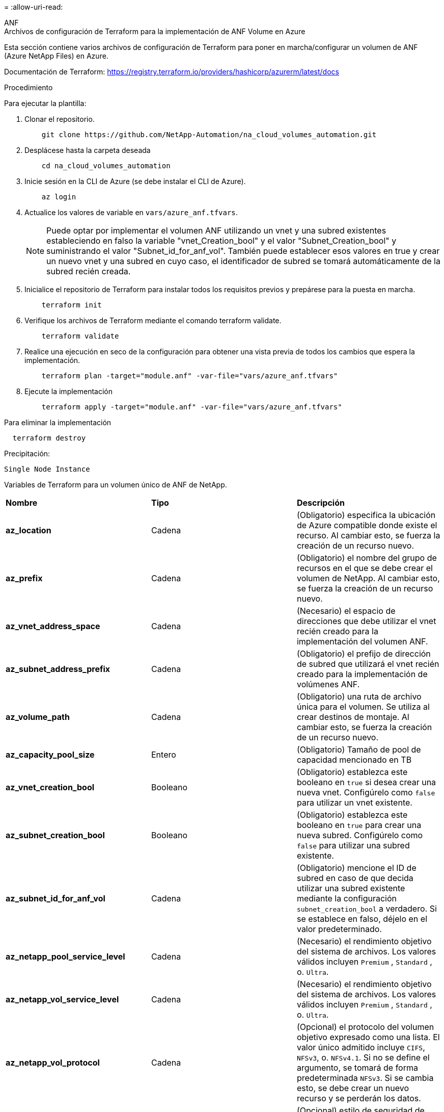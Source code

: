 = 
:allow-uri-read: 


[role="tabbed-block"]
====
.ANF
--
.Archivos de configuración de Terraform para la implementación de ANF Volume en Azure
Esta sección contiene varios archivos de configuración de Terraform para poner en marcha/configurar un volumen de ANF (Azure NetApp Files) en Azure.

Documentación de Terraform: https://registry.terraform.io/providers/hashicorp/azurerm/latest/docs[]

.Procedimiento
Para ejecutar la plantilla:

. Clonar el repositorio.
+
[source, cli]
----
    git clone https://github.com/NetApp-Automation/na_cloud_volumes_automation.git
----
. Desplácese hasta la carpeta deseada
+
[source, cli]
----
    cd na_cloud_volumes_automation
----
. Inicie sesión en la CLI de Azure (se debe instalar el CLI de Azure).
+
[source, cli]
----
    az login
----
. Actualice los valores de variable en `vars/azure_anf.tfvars`.
+

NOTE: Puede optar por implementar el volumen ANF utilizando un vnet y una subred existentes estableciendo en falso la variable "vnet_Creation_bool" y el valor "Subnet_Creation_bool" y suministrando el valor "Subnet_id_for_anf_vol". También puede establecer esos valores en true y crear un nuevo vnet y una subred en cuyo caso, el identificador de subred se tomará automáticamente de la subred recién creada.

. Inicialice el repositorio de Terraform para instalar todos los requisitos previos y prepárese para la puesta en marcha.
+
[source, cli]
----
    terraform init
----
. Verifique los archivos de Terraform mediante el comando terraform validate.
+
[source, cli]
----
    terraform validate
----
. Realice una ejecución en seco de la configuración para obtener una vista previa de todos los cambios que espera la implementación.
+
[source, cli]
----
    terraform plan -target="module.anf" -var-file="vars/azure_anf.tfvars"
----
. Ejecute la implementación
+
[source, cli]
----
    terraform apply -target="module.anf" -var-file="vars/azure_anf.tfvars"
----


Para eliminar la implementación

[source, cli]
----
  terraform destroy
----
.Precipitación:
`Single Node Instance`

Variables de Terraform para un volumen único de ANF de NetApp.

|===


| *Nombre* | *Tipo* | *Descripción* 


| *az_location* | Cadena | (Obligatorio) especifica la ubicación de Azure compatible donde existe el recurso. Al cambiar esto, se fuerza la creación de un recurso nuevo. 


| *az_prefix* | Cadena | (Obligatorio) el nombre del grupo de recursos en el que se debe crear el volumen de NetApp. Al cambiar esto, se fuerza la creación de un recurso nuevo. 


| *az_vnet_address_space* | Cadena | (Necesario) el espacio de direcciones que debe utilizar el vnet recién creado para la implementación del volumen ANF. 


| *az_subnet_address_prefix* | Cadena | (Obligatorio) el prefijo de dirección de subred que utilizará el vnet recién creado para la implementación de volúmenes ANF. 


| *az_volume_path* | Cadena | (Obligatorio) una ruta de archivo única para el volumen. Se utiliza al crear destinos de montaje. Al cambiar esto, se fuerza la creación de un recurso nuevo. 


| *az_capacity_pool_size* | Entero | (Obligatorio) Tamaño de pool de capacidad mencionado en TB 


| *az_vnet_creation_bool* | Booleano | (Obligatorio) establezca este booleano en `true` si desea crear una nueva vnet. Configúrelo como `false` para utilizar un vnet existente. 


| *az_subnet_creation_bool* | Booleano | (Obligatorio) establezca este booleano en `true` para crear una nueva subred. Configúrelo como `false` para utilizar una subred existente. 


| *az_subnet_id_for_anf_vol* | Cadena | (Obligatorio) mencione el ID de subred en caso de que decida utilizar una subred existente mediante la configuración `subnet_creation_bool` a verdadero. Si se establece en falso, déjelo en el valor predeterminado. 


| *az_netapp_pool_service_level* | Cadena | (Necesario) el rendimiento objetivo del sistema de archivos. Los valores válidos incluyen `Premium` , `Standard` , o. `Ultra`. 


| *az_netapp_vol_service_level* | Cadena | (Necesario) el rendimiento objetivo del sistema de archivos. Los valores válidos incluyen `Premium` , `Standard` , o. `Ultra`. 


| *az_netapp_vol_protocol* | Cadena | (Opcional) el protocolo del volumen objetivo expresado como una lista. El valor único admitido incluye `CIFS`, `NFSv3`, o. `NFSv4.1`. Si no se define el argumento, se tomará de forma predeterminada `NFSv3`. Si se cambia esto, se debe crear un nuevo recurso y se perderán los datos. 


| *az_netapp_vol_security_style* | Cadena | (Opcional) estilo de seguridad de volumen, los valores aceptados son `Unix` o. `Ntfs`. Si no se proporciona ningún valor, se crea de forma por omisión el volumen de un único protocolo `Unix` si es así `NFSv3` o. `NFSv4.1` volume, si `CIFS`, de forma predeterminada, se establece en `Ntfs`. En un volumen de protocolo doble, si no se proporciona, su valor será `Ntfs`. 


| *az_netapp_vol_storage_quota* | Cadena | (Obligatorio) la cuota de almacenamiento máxima permitida para un sistema de archivos en gigabytes. 
|===
--
.ANF Protección de datos
--
.Archivos de configuración de Terraform para la implementación de un volumen ANF con protección de datos en Azure
Esta sección contiene varios archivos de configuración de Terraform para poner en marcha/configurar un volumen de ANF (Azure NetApp Files) con protección de datos en Azure.

Documentación de Terraform: https://registry.terraform.io/providers/hashicorp/azurerm/latest/docs[]

.Procedimiento
Para ejecutar la plantilla:

. Clonar el repositorio.
+
[source, cli]
----
    git clone https://github.com/NetApp-Automation/na_cloud_volumes_automation.git
----
. Desplácese hasta la carpeta deseada
+
[source, cli]
----
    cd na_cloud_volumes_automation
----
. Inicie sesión en la CLI de Azure (se debe instalar el CLI de Azure).
+
[source, cli]
----
    az login
----
. Actualice los valores de variable en `vars/azure_anf_data_protection.tfvars`.
+

NOTE: Puede optar por implementar el volumen ANF utilizando un vnet y una subred existentes estableciendo en falso la variable "vnet_Creation_bool" y el valor "Subnet_Creation_bool" y suministrando el valor "Subnet_id_for_anf_vol". También puede establecer esos valores en true y crear un nuevo vnet y una subred en cuyo caso, el identificador de subred se tomará automáticamente de la subred recién creada.

. Inicialice el repositorio de Terraform para instalar todos los requisitos previos y prepárese para la puesta en marcha.
+
[source, cli]
----
    terraform init
----
. Verifique los archivos de Terraform mediante el comando terraform validate.
+
[source, cli]
----
    terraform validate
----
. Realice una ejecución en seco de la configuración para obtener una vista previa de todos los cambios que espera la implementación.
+
[source, cli]
----
    terraform plan -target="module.anf_data_protection" -var-file="vars/azure_anf_data_protection.tfvars"
----
. Ejecute la implementación
+
[source, cli]
----
    terraform apply -target="module.anf_data_protection" -var-file="vars/azure_anf_data_protection.tfvars
----


Para eliminar la implementación

[source, cli]
----
  terraform destroy
----
.Precipitación:
`ANF Data Protection`

Variables de Terraform para un solo volumen de ANF con protección de datos habilitada.

|===


| *Nombre* | *Tipo* | *Descripción* 


| *az_location* | Cadena | (Obligatorio) especifica la ubicación de Azure compatible donde existe el recurso. Al cambiar esto, se fuerza la creación de un recurso nuevo. 


| *az_alt_location* | Cadena | (Necesario) la ubicación de Azure donde se creará el volumen secundario 


| *az_prefix* | Cadena | (Obligatorio) el nombre del grupo de recursos en el que se debe crear el volumen de NetApp. Al cambiar esto, se fuerza la creación de un recurso nuevo. 


| *az_vnet_primary_address_space* | Cadena | (Necesario) el espacio de direcciones que debe utilizar el vnet recién creado para la implementación del volumen primario ANF. 


| *az_vnet_secondary_address_space* | Cadena | (Necesario) el espacio de direcciones que debe utilizar el vnet recién creado para la implementación de volúmenes secundarios ANF. 


| *az_subnet_primary_address_prefix* | Cadena | (Obligatorio) el prefijo de dirección de subred que utilizará el vnet recién creado para la implementación del volumen primario ANF. 


| *az_subnet_secondary_address_prefix* | Cadena | (Obligatorio) el prefijo de dirección de subred que utilizará el vnet recién creado para la implementación de volumen secundario ANF. 


| *az_volume_path_primary* | Cadena | (Obligatorio) una ruta de archivo única para el volumen primario. Se utiliza al crear destinos de montaje. Al cambiar esto, se fuerza la creación de un recurso nuevo. 


| *az_volume_path_secondary* | Cadena | (Obligatorio) una ruta de archivo única para el volumen secundario. Se utiliza al crear destinos de montaje. Al cambiar esto, se fuerza la creación de un recurso nuevo. 


| *az_capacity_pool_size_primary* | Entero | (Obligatorio) Tamaño de pool de capacidad mencionado en TB 


| *az_capacity_pool_size_secondary* | Entero | (Obligatorio) Tamaño de pool de capacidad mencionado en TB 


| *az_vnet_primary_creation_bool* | Booleano | (Obligatorio) establezca este booleano en `true` si desea crear un nuevo vnet para el volumen primario. Configúrelo como `false` para utilizar un vnet existente. 


| *az_vnet_secondary_creation_bool* | Booleano | (Obligatorio) establezca este booleano en `true` si desea crear una nueva vnet para el volumen secundario. Configúrelo como `false` para utilizar un vnet existente. 


| *az_subnet_primary_creation_bool* | Booleano | (Obligatorio) establezca este booleano en `true` para crear una nueva subred para el volumen primario. Configúrelo como `false` para utilizar una subred existente. 


| *az_subnet_secondary_creation_bool* | Booleano | (Obligatorio) establezca este booleano en `true` para crear una nueva subred para el volumen secundario. Configúrelo como `false` para utilizar una subred existente. 


| *az_primary_subnet_id_for_anf_vol* | Cadena | (Obligatorio) mencione el ID de subred en caso de que decida utilizar una subred existente mediante la configuración `subnet_primary_creation_bool` a verdadero. Si se establece en falso, déjelo en el valor predeterminado. 


| *az_secondary_subnet_id_for_anf_vol* | Cadena | (Obligatorio) mencione el ID de subred en caso de que decida utilizar una subred existente mediante la configuración `subnet_secondary_creation_bool` a verdadero. Si se establece en falso, déjelo en el valor predeterminado. 


| *az_netapp_pool_service_level_primary* | Cadena | (Necesario) el rendimiento objetivo del sistema de archivos. Los valores válidos incluyen `Premium` , `Standard` , o. `Ultra`. 


| *az_netapp_pool_service_level_secondary* | Cadena | (Necesario) el rendimiento objetivo del sistema de archivos. Los valores válidos incluyen `Premium` , `Standard` , o. `Ultra`. 


| *az_netapp_vol_service_level_primary* | Cadena | (Necesario) el rendimiento objetivo del sistema de archivos. Los valores válidos incluyen `Premium` , `Standard` , o. `Ultra`. 


| *az_netapp_vol_service_level_secondary* | Cadena | (Necesario) el rendimiento objetivo del sistema de archivos. Los valores válidos incluyen `Premium` , `Standard` , o. `Ultra`. 


| *az_netapp_vol_protocol_primary* | Cadena | (Opcional) el protocolo del volumen objetivo expresado como una lista. El valor único admitido incluye `CIFS`, `NFSv3`, o. `NFSv4.1`. Si no se define el argumento, se tomará de forma predeterminada `NFSv3`. Si se cambia esto, se debe crear un nuevo recurso y se perderán los datos. 


| *az_netapp_vol_protocol_secondary* | Cadena | (Opcional) el protocolo del volumen objetivo expresado como una lista. El valor único admitido incluye `CIFS`, `NFSv3`, o. `NFSv4.1`. Si no se define el argumento, se tomará de forma predeterminada `NFSv3`. Si se cambia esto, se debe crear un nuevo recurso y se perderán los datos. 


| *az_netapp_vol_storage_quota_primary* | Cadena | (Obligatorio) la cuota de almacenamiento máxima permitida para un sistema de archivos en gigabytes. 


| *az_netapp_vol_storage_quota_secondary* | Cadena | (Obligatorio) la cuota de almacenamiento máxima permitida para un sistema de archivos en gigabytes. 


| *az_dp_replication_frequency* | Cadena | (Obligatorio) frecuencia de replicación, los valores admitidos son `10minutes`, `hourly`, `daily`, los valores distinguen entre mayúsculas y minúsculas. 
|===
--
.ANF Protocolo dual
--
.Archivos de configuración de Terraform para la implementación de ANF Volume con protocolo doble en Azure
Esta sección contiene varios archivos de configuración de Terraform para poner en marcha/configurar un volumen ANF (Azure NetApp Files) con el protocolo doble habilitado en Azure.

Documentación de Terraform: https://registry.terraform.io/providers/hashicorp/azurerm/latest/docs[]

.Procedimiento
Para ejecutar la plantilla:

. Clonar el repositorio.
+
[source, cli]
----
    git clone https://github.com/NetApp-Automation/na_cloud_volumes_automation.git
----
. Desplácese hasta la carpeta deseada
+
[source, cli]
----
    cd na_cloud_volumes_automation
----
. Inicie sesión en la CLI de Azure (se debe instalar el CLI de Azure).
+
[source, cli]
----
    az login
----
. Actualice los valores de variable en `vars/azure_anf_dual_protocol.tfvars`.
+

NOTE: Puede optar por implementar el volumen ANF utilizando un vnet y una subred existentes estableciendo en falso la variable "vnet_Creation_bool" y el valor "Subnet_Creation_bool" y suministrando el valor "Subnet_id_for_anf_vol". También puede establecer esos valores en true y crear un nuevo vnet y una subred en cuyo caso, el identificador de subred se tomará automáticamente de la subred recién creada.

. Inicialice el repositorio de Terraform para instalar todos los requisitos previos y prepárese para la puesta en marcha.
+
[source, cli]
----
    terraform init
----
. Verifique los archivos de Terraform mediante el comando terraform validate.
+
[source, cli]
----
    terraform validate
----
. Realice una ejecución en seco de la configuración para obtener una vista previa de todos los cambios que espera la implementación.
+
[source, cli]
----
    terraform plan -target="module.anf_dual_protocol" -var-file="vars/azure_anf_dual_protocol.tfvars"
----
. Ejecute la implementación
+
[source, cli]
----
    terraform apply -target="module.anf_dual_protocol" -var-file="vars/azure_anf_dual_protocol.tfvars"
----


Para eliminar la implementación

[source, cli]
----
  terraform destroy
----
.Precipitación:
`Single Node Instance`

Variables de Terraform para un solo volumen de ANF con protocolo dual activado.

|===


| *Nombre* | *Tipo* | *Descripción* 


| *az_location* | Cadena | (Obligatorio) especifica la ubicación de Azure compatible donde existe el recurso. Al cambiar esto, se fuerza la creación de un recurso nuevo. 


| *az_prefix* | Cadena | (Obligatorio) el nombre del grupo de recursos en el que se debe crear el volumen de NetApp. Al cambiar esto, se fuerza la creación de un recurso nuevo. 


| *az_vnet_address_space* | Cadena | (Necesario) el espacio de direcciones que debe utilizar el vnet recién creado para la implementación del volumen ANF. 


| *az_subnet_address_prefix* | Cadena | (Obligatorio) el prefijo de dirección de subred que utilizará el vnet recién creado para la implementación de volúmenes ANF. 


| *az_volume_path* | Cadena | (Obligatorio) una ruta de archivo única para el volumen. Se utiliza al crear destinos de montaje. Al cambiar esto, se fuerza la creación de un recurso nuevo. 


| *az_capacity_pool_size* | Entero | (Obligatorio) Tamaño de pool de capacidad mencionado en TB 


| *az_vnet_creation_bool* | Booleano | (Obligatorio) establezca este booleano en `true` si desea crear una nueva vnet. Configúrelo como `false` para utilizar un vnet existente. 


| *az_subnet_creation_bool* | Booleano | (Obligatorio) establezca este booleano en `true` para crear una nueva subred. Configúrelo como `false` para utilizar una subred existente. 


| *az_subnet_id_for_anf_vol* | Cadena | (Obligatorio) mencione el ID de subred en caso de que decida utilizar una subred existente mediante la configuración `subnet_creation_bool` a verdadero. Si se establece en falso, déjelo en el valor predeterminado. 


| *az_netapp_pool_service_level* | Cadena | (Necesario) el rendimiento objetivo del sistema de archivos. Los valores válidos incluyen `Premium` , `Standard` , o. `Ultra`. 


| *az_netapp_vol_service_level* | Cadena | (Necesario) el rendimiento objetivo del sistema de archivos. Los valores válidos incluyen `Premium` , `Standard` , o. `Ultra`. 


| *az_netapp_vol_protocol1* | Cadena | (Obligatorio) el protocolo del volumen objetivo expresado como una lista. El valor único admitido incluye `CIFS`, `NFSv3`, o. `NFSv4.1`. Si no se define el argumento, se tomará de forma predeterminada `NFSv3`. Si se cambia esto, se debe crear un nuevo recurso y se perderán los datos. 


| *az_netapp_vol_protocol2* | Cadena | (Obligatorio) el protocolo del volumen objetivo expresado como una lista. El valor único admitido incluye `CIFS`, `NFSv3`, o. `NFSv4.1`. Si no se define el argumento, se tomará de forma predeterminada `NFSv3`. Si se cambia esto, se debe crear un nuevo recurso y se perderán los datos. 


| *az_netapp_vol_storage_quota* | Cadena | (Obligatorio) la cuota de almacenamiento máxima permitida para un sistema de archivos en gigabytes. 


| *az_smb_server_username* | Cadena | (Obligatorio) Nombre de usuario para crear un objeto ActiveDirectory. 


| *az_smb_server_password* | Cadena | (Obligatorio) Contraseña de usuario para crear un objeto ActiveDirectory. 


| *az_smb_server_name* | Cadena | (Obligatorio) Nombre del servidor para crear un objeto ActiveDirectory. 


| *az_smb_dns_servers* | Cadena | (Requerido) IP del servidor DNS para crear un objeto ActiveDirectory. 
|===
--
.ANF volumen de Snapshot
--
.Archivos de configuración de Terraform para la implementación de ANF Volume desde Snapshot en Azure
Esta sección contiene varios archivos de configuración de Terraform para poner en marcha/configurar un volumen de ANF (Azure NetApp Files) desde Snapshot en Azure.

Documentación de Terraform: https://registry.terraform.io/providers/hashicorp/azurerm/latest/docs[]

.Procedimiento
Para ejecutar la plantilla:

. Clonar el repositorio.
+
[source, cli]
----
    git clone https://github.com/NetApp-Automation/na_cloud_volumes_automation.git
----
. Desplácese hasta la carpeta deseada
+
[source, cli]
----
    cd na_cloud_volumes_automation
----
. Inicie sesión en la CLI de Azure (se debe instalar el CLI de Azure).
+
[source, cli]
----
    az login
----
. Actualice los valores de variable en `vars/azure_anf_volume_from_snapshot.tfvars`.



NOTE: Puede optar por implementar el volumen ANF utilizando un vnet y una subred existentes estableciendo en falso la variable "vnet_Creation_bool" y el valor "Subnet_Creation_bool" y suministrando el valor "Subnet_id_for_anf_vol". También puede establecer esos valores en true y crear un nuevo vnet y una subred en cuyo caso, el identificador de subred se tomará automáticamente de la subred recién creada.

. Inicialice el repositorio de Terraform para instalar todos los requisitos previos y prepárese para la puesta en marcha.
+
[source, cli]
----
    terraform init
----
. Verifique los archivos de Terraform mediante el comando terraform validate.
+
[source, cli]
----
    terraform validate
----
. Realice una ejecución en seco de la configuración para obtener una vista previa de todos los cambios que espera la implementación.
+
[source, cli]
----
    terraform plan -target="module.anf_volume_from_snapshot" -var-file="vars/azure_anf_volume_from_snapshot.tfvars"
----
. Ejecute la implementación
+
[source, cli]
----
    terraform apply -target="module.anf_volume_from_snapshot" -var-file="vars/azure_anf_volume_from_snapshot.tfvars"
----


Para eliminar la implementación

[source, cli]
----
  terraform destroy
----
.Precipitación:
`Single Node Instance`

Variables de Terraform para un solo volumen de ANF mediante instantánea.

|===


| *Nombre* | *Tipo* | *Descripción* 


| *az_location* | Cadena | (Obligatorio) especifica la ubicación de Azure compatible donde existe el recurso. Al cambiar esto, se fuerza la creación de un recurso nuevo. 


| *az_prefix* | Cadena | (Obligatorio) el nombre del grupo de recursos en el que se debe crear el volumen de NetApp. Al cambiar esto, se fuerza la creación de un recurso nuevo. 


| *az_vnet_address_space* | Cadena | (Necesario) el espacio de direcciones que debe utilizar el vnet recién creado para la implementación del volumen ANF. 


| *az_subnet_address_prefix* | Cadena | (Obligatorio) el prefijo de dirección de subred que utilizará el vnet recién creado para la implementación de volúmenes ANF. 


| *az_volume_path* | Cadena | (Obligatorio) una ruta de archivo única para el volumen. Se utiliza al crear destinos de montaje. Al cambiar esto, se fuerza la creación de un recurso nuevo. 


| *az_capacity_pool_size* | Entero | (Obligatorio) Tamaño de pool de capacidad mencionado en TB 


| *az_vnet_creation_bool* | Booleano | (Obligatorio) establezca este booleano en `true` si desea crear una nueva vnet. Configúrelo como `false` para utilizar un vnet existente. 


| *az_subnet_creation_bool* | Booleano | (Obligatorio) establezca este booleano en `true` para crear una nueva subred. Configúrelo como `false` para utilizar una subred existente. 


| *az_subnet_id_for_anf_vol* | Cadena | (Obligatorio) mencione el ID de subred en caso de que decida utilizar una subred existente mediante la configuración `subnet_creation_bool` a verdadero. Si se establece en falso, déjelo en el valor predeterminado. 


| *az_netapp_pool_service_level* | Cadena | (Necesario) el rendimiento objetivo del sistema de archivos. Los valores válidos incluyen `Premium` , `Standard` , o. `Ultra`. 


| *az_netapp_vol_service_level* | Cadena | (Necesario) el rendimiento objetivo del sistema de archivos. Los valores válidos incluyen `Premium` , `Standard` , o. `Ultra`. 


| *az_netapp_vol_protocol* | Cadena | (Opcional) el protocolo del volumen objetivo expresado como una lista. El valor único admitido incluye `CIFS`, `NFSv3`, o. `NFSv4.1`. Si no se define el argumento, se tomará de forma predeterminada `NFSv3`. Si se cambia esto, se debe crear un nuevo recurso y se perderán los datos. 


| *az_netapp_vol_storage_quota* | Cadena | (Obligatorio) la cuota de almacenamiento máxima permitida para un sistema de archivos en gigabytes. 


| *az_snapshot_id* | Cadena | (Obligatorio) ID de snapshot con el que se creará el nuevo volumen de ANF. 
|===
--
.Puesta en marcha de un solo nodo de CVO
--
.Archivos de configuración Terraform para la implementación de CVO de nodo único en Azure
Esta sección contiene varios archivos de configuración de Terraform para poner en marcha/configurar un CVO de nodo único (Cloud Volumes ONTAP) en Azure.

Documentación de Terraform: https://registry.terraform.io/providers/NetApp/netapp-cloudmanager/latest/docs[]

.Procedimiento
Para ejecutar la plantilla:

. Clonar el repositorio.
+
[source, cli]
----
    git clone https://github.com/NetApp-Automation/na_cloud_volumes_automation.git
----
. Desplácese hasta la carpeta deseada
+
[source, cli]
----
    cd na_cloud_volumes_automation
----
. Inicie sesión en la CLI de Azure (se debe instalar el CLI de Azure).
+
[source, cli]
----
    az login
----
. Actualice las variables en `vars\azure_cvo_single_node_deployment.tfvars`.
. Inicialice el repositorio de Terraform para instalar todos los requisitos previos y prepárese para la puesta en marcha.
+
[source, cli]
----
    terraform init
----
. Verifique los archivos de Terraform mediante el comando terraform validate.
+
[source, cli]
----
    terraform validate
----
. Realice una ejecución en seco de la configuración para obtener una vista previa de todos los cambios que espera la implementación.
+
[source, cli]
----
    terraform plan -target="module.az_cvo_single_node_deployment" -var-file="vars\azure_cvo_single_node_deployment.tfvars"
----
. Ejecute la implementación
+
[source, cli]
----
    terraform apply -target="module.az_cvo_single_node_deployment" -var-file="vars\azure_cvo_single_node_deployment.tfvars"
----


Para eliminar la implementación

[source, cli]
----
  terraform destroy
----
.Precipitación:
`Single Node Instance`

Variables de Terraform para Cloud Volumes ONTAP de un solo nodo (CVO).

|===


| *Nombre* | *Tipo* | *Descripción* 


| *refrescar_token* | Cadena | (Necesario) el token de actualización de Cloud Manager de NetApp. Esto se puede generar desde Cloud Central de netapp. 


| *az_connector_name* | Cadena | (Obligatorio) el nombre del conector de Cloud Manager. 


| *az_connector_location* | Cadena | (Obligatorio) la ubicación en la que se creará el conector de Cloud Manager. 


| *az_connector_subscription_id* | Cadena | (Obligatorio) el ID de la suscripción de Azure. 


| *az_connector_company* | Cadena | (Obligatorio) el nombre de la empresa del usuario. 


| *az_connector_resource_group* | Entero | (Obligatorio) el grupo de recursos en Azure donde se crearán los recursos. 


| *az_connector_subnet_id* | Cadena | (Obligatorio) el nombre de la subred de la máquina virtual. 


| *az_connector_vnet_id* | Cadena | (Obligatorio) el nombre de la red virtual. 


| *az_connector_network_security_group_name* | Cadena | (Obligatorio) el nombre del grupo de seguridad para la instancia. 


| *az_connector_associate_public_ip_address* | Cadena | (Obligatorio) indica si se debe asociar la dirección IP pública a la máquina virtual. 


| *az_connector_account_id* | Cadena | (Obligatorio) el ID de cuenta de NetApp con el que se asociará el conector. Si no se proporciona, Cloud Manager utiliza la primera cuenta. Si no existe ninguna cuenta, Cloud Manager crea una cuenta nueva. Para encontrar el ID de cuenta, vaya a la pestaña de cuenta de Cloud Manager en https://cloudmanager.netapp.com[]. 


| *az_connector_admin_password* | Cadena | (Obligatorio) la contraseña del conector. 


| *az_connector_admin_username* | Cadena | (Obligatorio) el nombre de usuario del conector. 


| *az_cvo_name* | Cadena | (Obligatorio) el nombre del entorno de trabajo de Cloud Volumes ONTAP. 


| *az_cvo_location* | Cadena | (Obligatorio) la ubicación en la que se creará el entorno de trabajo. 


| *az_cvo_subnet_id* | Cadena | (Obligatorio) el nombre de la subred del sistema Cloud Volumes ONTAP. 


| *az_cvo_vnet_id* | Cadena | (Obligatorio) el nombre de la red virtual. 


| *az_cvo_vnet_resource_group* | Cadena | (Obligatorio) el grupo de recursos en Azure asociado a la red virtual. 


| *az_cvo_data_encryption_type* | Cadena | (Necesario) el tipo de cifrado que se debe utilizar en el entorno de trabajo:  `AZURE`, `NONE`]. El valor predeterminado es `AZURE`. 


| *az_cvo_storage_type* | Cadena | (Obligatorio) el tipo de almacenamiento para el primer agregado de datos:  `Premium_LRS`, `Standard_LRS`, `StandardSSD_LRS`]. El valor predeterminado es `Premium_LRS` 


| *az_cvo_svm_password* | Cadena | (Obligatorio) la contraseña de administrador para Cloud Volumes ONTAP. 


| *az_cvo_workspace_id* | Cadena | (Obligatorio) el ID del espacio de trabajo de Cloud Manager en el que desea poner en marcha Cloud Volumes ONTAP. Si no se proporciona, Cloud Manager utiliza el primer espacio de trabajo. Puede encontrar el ID en la ficha espacio de trabajo en https://cloudmanager.netapp.com[]. 


| *az_cvo_capacity_tier* | Cadena | (Necesario) Si habilitar la organización en niveles de los datos para el primer agregado de datos: [`Blob`, `NONE`]. El valor predeterminado es `BLOB`. 


| *az_cvo_writing_speed_state* | Cadena | (Obligatorio) la configuración de velocidad de escritura para Cloud Volumes ONTAP:  `NORMAL` , `HIGH`]. El valor predeterminado es `NORMAL`. Este argumento no es relevante para pares de alta disponibilidad. 


| *az_cvo_ontap* | Cadena | (Obligatorio) la versión de ONTAP requerida. Se ignora si 'use_latest_version' se establece en true. El valor predeterminado es utilizar la última versión. 


| *az_cvo_instance_type* | Cadena | (Obligatorio) el tipo de instancia que se va a utilizar, que depende del tipo de licencia elegido: Explore:[`Standard_DS3_v2`], Estándar:[`Standard_DS4_v2,Standard_DS13_v2,Standard_L8s_v2`], Premium:[`Standard_DS5_v2`,`Standard_DS14_v2`], BYOL: Todos los tipos de instancia definidos para PAYGO. Para obtener más tipos de instancia admitidos, consulte las notas de la versión de Cloud Volumes ONTAP. El valor predeterminado es `Standard_DS4_v2` . 


| *az_cvo_license_type* | Cadena | (Obligatorio) el tipo de licencia que se va a usar. Para un solo nodo: [`azure-cot-explore-paygo`, `azure-cot-standard-paygo`, `azure-cot-premium-paygo`, `azure-cot-premium-byol`, `capacity-paygo`]. Para alta disponibilidad: [`azure-ha-cot-standard-paygo`, `azure-ha-cot-premium-paygo`, `azure-ha-cot-premium-byol`, `ha-capacity-paygo`]. El valor predeterminado es `azure-cot-standard-paygo`. Uso `capacity-paygo` o. `ha-capacity-paygo` Para alta disponibilidad al seleccionar traiga su propio tipo de licencia basado en capacidad o Freemium. Uso `azure-cot-premium-byol` o. `azure-ha-cot-premium-byol` Para alta disponibilidad en la selección, traiga su propio tipo de licencia basado en nodos. 


| *az_cvo_nss_account* | Cadena | (Obligatorio) este ID de cuenta del sitio de soporte de NetApp se utiliza con este sistema Cloud Volumes ONTAP. Si el tipo de licencia es BYOL y no se proporciona una cuenta NSS, Cloud Manager intenta usar la primera cuenta de NSS existente. 


| *az_tenant_id* | Cadena | (Obligatorio) ID de inquilino de la aplicación/servicio principal registrada en Azure. 


| *az_application_id* | Cadena | (Obligatorio) ID de aplicación del principal de aplicación/servicio registrado en Azure. 


| *az_application_key* | Cadena | (Obligatorio) la clave de aplicación del principal de aplicación/servicio registrado en Azure. 
|===
--
.Puesta en marcha de CVO para alta disponibilidad
--
.Archivos de configuración de Terraform para la puesta en marcha de CVO ha en Azure
Esta sección contiene varios archivos de configuración de Terraform para poner en marcha/configurar CVO (Cloud Volumes ONTAP) ha (alta disponibilidad) en Azure.

Documentación de Terraform: https://registry.terraform.io/providers/NetApp/netapp-cloudmanager/latest/docs[]

.Procedimiento
Para ejecutar la plantilla:

. Clonar el repositorio.
+
[source, cli]
----
    git clone https://github.com/NetApp-Automation/na_cloud_volumes_automation.git
----
. Desplácese hasta la carpeta deseada
+
[source, cli]
----
    cd na_cloud_volumes_automation
----
. Inicie sesión en la CLI de Azure (se debe instalar el CLI de Azure).
+
[source, cli]
----
    az login
----
. Actualice las variables en `vars\azure_cvo_ha_deployment.tfvars`.
. Inicialice el repositorio de Terraform para instalar todos los requisitos previos y prepárese para la puesta en marcha.
+
[source, cli]
----
    terraform init
----
. Verifique los archivos de Terraform mediante el comando terraform validate.
+
[source, cli]
----
    terraform validate
----
. Realice una ejecución en seco de la configuración para obtener una vista previa de todos los cambios que espera la implementación.
+
[source, cli]
----
    terraform plan -target="module.az_cvo_ha_deployment" -var-file="vars\azure_cvo_ha_deployment.tfvars"
----
. Ejecute la implementación
+
[source, cli]
----
    terraform apply -target="module.az_cvo_ha_deployment" -var-file="vars\azure_cvo_ha_deployment.tfvars"
----


Para eliminar la implementación

[source, cli]
----
  terraform destroy
----
.Precipitación:
`HA Pair Instance`

Variables de Terraform para Cloud Volumes ONTAP de par de alta disponibilidad (CVO).

|===


| *Nombre* | *Tipo* | *Descripción* 


| *refrescar_token* | Cadena | (Necesario) el token de actualización de Cloud Manager de NetApp. Esto se puede generar desde Cloud Central de netapp. 


| *az_connector_name* | Cadena | (Obligatorio) el nombre del conector de Cloud Manager. 


| *az_connector_location* | Cadena | (Obligatorio) la ubicación en la que se creará el conector de Cloud Manager. 


| *az_connector_subscription_id* | Cadena | (Obligatorio) el ID de la suscripción de Azure. 


| *az_connector_company* | Cadena | (Obligatorio) el nombre de la empresa del usuario. 


| *az_connector_resource_group* | Entero | (Obligatorio) el grupo de recursos en Azure donde se crearán los recursos. 


| *az_connector_subnet_id* | Cadena | (Obligatorio) el nombre de la subred de la máquina virtual. 


| *az_connector_vnet_id* | Cadena | (Obligatorio) el nombre de la red virtual. 


| *az_connector_network_security_group_name* | Cadena | (Obligatorio) el nombre del grupo de seguridad para la instancia. 


| *az_connector_associate_public_ip_address* | Cadena | (Obligatorio) indica si se debe asociar la dirección IP pública a la máquina virtual. 


| *az_connector_account_id* | Cadena | (Obligatorio) el ID de cuenta de NetApp con el que se asociará el conector. Si no se proporciona, Cloud Manager utiliza la primera cuenta. Si no existe ninguna cuenta, Cloud Manager crea una cuenta nueva. Para encontrar el ID de cuenta, vaya a la pestaña de cuenta de Cloud Manager en https://cloudmanager.netapp.com[]. 


| *az_connector_admin_password* | Cadena | (Obligatorio) la contraseña del conector. 


| *az_connector_admin_username* | Cadena | (Obligatorio) el nombre de usuario del conector. 


| *az_cvo_name* | Cadena | (Obligatorio) el nombre del entorno de trabajo de Cloud Volumes ONTAP. 


| *az_cvo_location* | Cadena | (Obligatorio) la ubicación en la que se creará el entorno de trabajo. 


| *az_cvo_subnet_id* | Cadena | (Obligatorio) el nombre de la subred del sistema Cloud Volumes ONTAP. 


| *az_cvo_vnet_id* | Cadena | (Obligatorio) el nombre de la red virtual. 


| *az_cvo_vnet_resource_group* | Cadena | (Obligatorio) el grupo de recursos en Azure asociado a la red virtual. 


| *az_cvo_data_encryption_type* | Cadena | (Necesario) el tipo de cifrado que se debe utilizar en el entorno de trabajo:  `AZURE`, `NONE`]. El valor predeterminado es `AZURE`. 


| *az_cvo_storage_type* | Cadena | (Obligatorio) el tipo de almacenamiento para el primer agregado de datos:  `Premium_LRS`, `Standard_LRS`, `StandardSSD_LRS`]. El valor predeterminado es `Premium_LRS` 


| *az_cvo_svm_password* | Cadena | (Obligatorio) la contraseña de administrador para Cloud Volumes ONTAP. 


| *az_cvo_workspace_id* | Cadena | (Obligatorio) el ID del espacio de trabajo de Cloud Manager en el que desea poner en marcha Cloud Volumes ONTAP. Si no se proporciona, Cloud Manager utiliza el primer espacio de trabajo. Puede encontrar el ID en la ficha espacio de trabajo en https://cloudmanager.netapp.com[]. 


| *az_cvo_capacity_tier* | Cadena | (Necesario) Si habilitar la organización en niveles de los datos para el primer agregado de datos: [`Blob`, `NONE`]. El valor predeterminado es `BLOB`. 


| *az_cvo_writing_speed_state* | Cadena | (Obligatorio) la configuración de velocidad de escritura para Cloud Volumes ONTAP:  `NORMAL` , `HIGH`]. El valor predeterminado es `NORMAL`. Este argumento no es relevante para pares de alta disponibilidad. 


| *az_cvo_ontap* | Cadena | (Obligatorio) la versión de ONTAP requerida. Se ignora si 'use_latest_version' se establece en true. El valor predeterminado es utilizar la última versión. 


| *az_cvo_instance_type* | Cadena | (Obligatorio) el tipo de instancia que se va a utilizar, que depende del tipo de licencia elegido: Explore:[`Standard_DS3_v2`], Estándar:[`Standard_DS4_v2, Standard_DS13_v2, Standard_L8s_v2`], Premium:[`Standard_DS5_v2`, `Standard_DS14_v2`], BYOL: Todos los tipos de instancia definidos para PAYGO. Para obtener más tipos de instancia admitidos, consulte las notas de la versión de Cloud Volumes ONTAP. El valor predeterminado es `Standard_DS4_v2` . 


| *az_cvo_license_type* | Cadena | (Obligatorio) el tipo de licencia que se va a usar. Para un solo nodo: [`azure-cot-explore-paygo, azure-cot-standard-paygo, azure-cot-premium-paygo, azure-cot-premium-byol, capacity-paygo`]. Para alta disponibilidad: [`azure-ha-cot-standard-paygo, azure-ha-cot-premium-paygo, azure-ha-cot-premium-byol, ha-capacity-paygo`]. El valor predeterminado es `azure-cot-standard-paygo`. Uso `capacity-paygo` o. `ha-capacity-paygo` Para alta disponibilidad al seleccionar traiga su propio tipo de licencia basado en capacidad o Freemium. Uso `azure-cot-premium-byol` o. `azure-ha-cot-premium-byol` Para alta disponibilidad en la selección, traiga su propio tipo de licencia basado en nodos. 


| *az_cvo_nss_account* | Cadena | (Obligatorio) este ID de cuenta del sitio de soporte de NetApp se utiliza con este sistema Cloud Volumes ONTAP. Si el tipo de licencia es BYOL y no se proporciona una cuenta NSS, Cloud Manager intenta usar la primera cuenta de NSS existente. 


| *az_tenant_id* | Cadena | (Obligatorio) ID de inquilino de la aplicación/servicio principal registrada en Azure. 


| *az_application_id* | Cadena | (Obligatorio) ID de aplicación del principal de aplicación/servicio registrado en Azure. 


| *az_application_key* | Cadena | (Obligatorio) la clave de aplicación del principal de aplicación/servicio registrado en Azure. 
|===
--
====